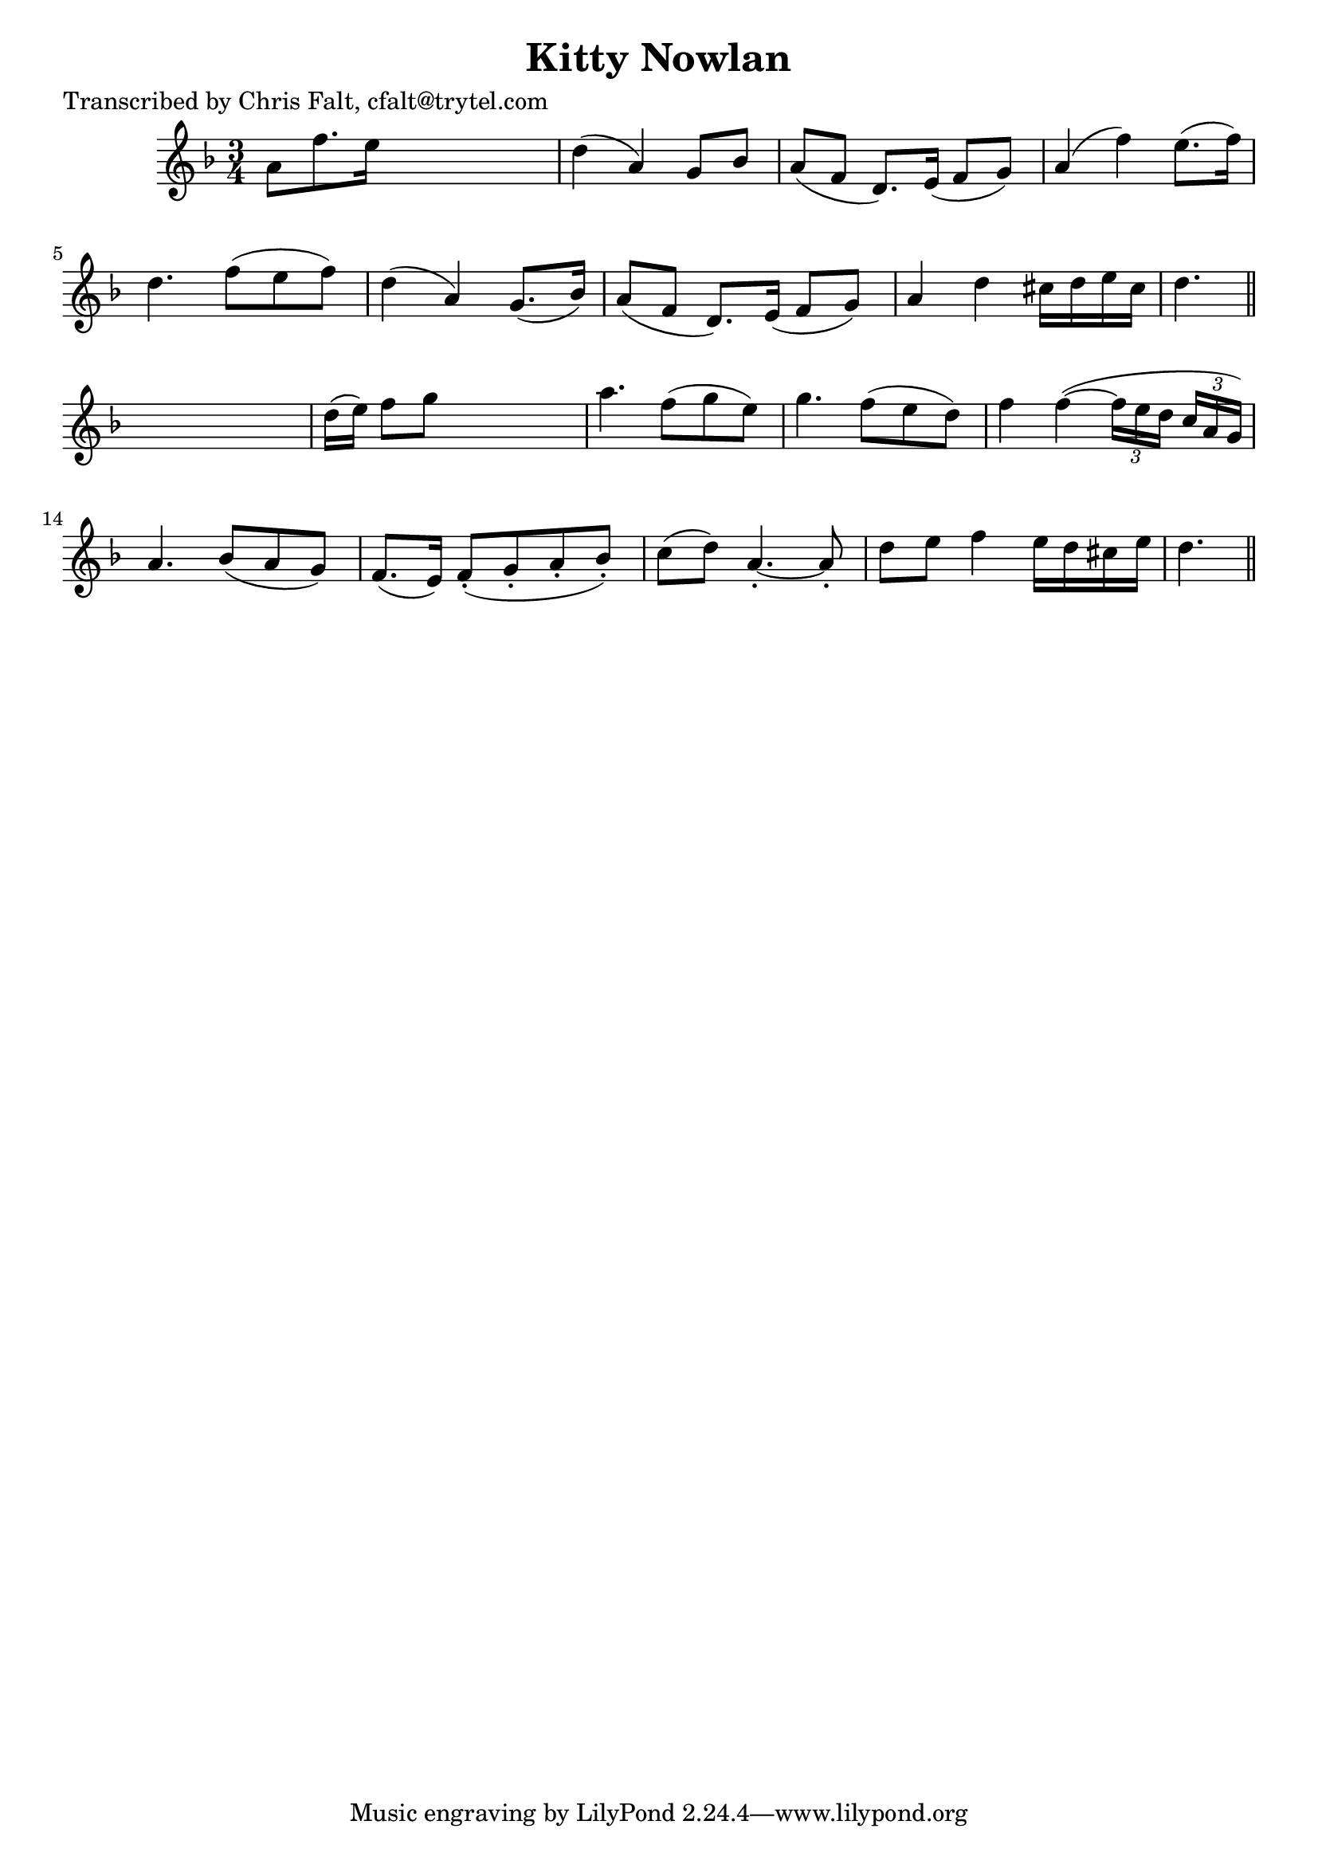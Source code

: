 
\version "2.16.2"
% automatically converted by musicxml2ly from xml/0399_cf.xml

%% additional definitions required by the score:
\language "english"


\header {
    poet = "Transcribed by Chris Falt, cfalt@trytel.com"
    encoder = "abc2xml version 63"
    encodingdate = "2015-01-25"
    title = "Kitty Nowlan"
    }

\layout {
    \context { \Score
        autoBeaming = ##f
        }
    }
PartPOneVoiceOne =  \relative a' {
    \key d \minor \time 3/4 a8 [ f'8. e16 ] s4. | % 2
    d4 ( a4 ) g8 [ bf8 ] | % 3
    a8 ( [ f8 ] d8. ) [ e16 ( ] f8 [ g8 ) ] | % 4
    a4 ( f'4 ) e8. ( [ f16 ) ] | % 5
    d4. f8 ( [ e8 f8 ) ] | % 6
    d4 ( a4 ) g8. ( [ bf16 ) ] | % 7
    a8 ( [ f8 ] d8. ) [ e16 ( ] f8 [ g8 ) ] | % 8
    a4 d4 cs16 [ d16 e16 cs16 ] | % 9
    d4. \bar "||"
    s4. | \barNumberCheck #10
    d16 ( [ e16 ) ] f8 [ g8 ] s4. | % 11
    a4. f8 ( [ g8 e8 ) ] | % 12
    g4. f8 ( [ e8 d8 ) ] | % 13
    f4 f4 ( ~ \times 2/3 {
        f16 [ e16 d16 ] }
    \times 2/3  {
        c16 [ a16 g16 ) ] }
    | % 14
    a4. bf8 ( [ a8 g8 ) ] | % 15
    f8. ( [ e16 ) ] f8 ( -. [ g8 -. a8 -. bf8 ) -. ] | % 16
    c8 ( [ d8 ) ] a4. ~ -. a8 -. | % 17
    d8 [ e8 ] f4 e16 ( [ d16 cs16 e16 ] | % 18
    d4. \bar "||"
    }


% The score definition
\score {
    <<
        \new Staff <<
            \context Staff << 
                \context Voice = "PartPOneVoiceOne" { \PartPOneVoiceOne }
                >>
            >>
        
        >>
    \layout {}
    % To create MIDI output, uncomment the following line:
    %  \midi {}
    }

